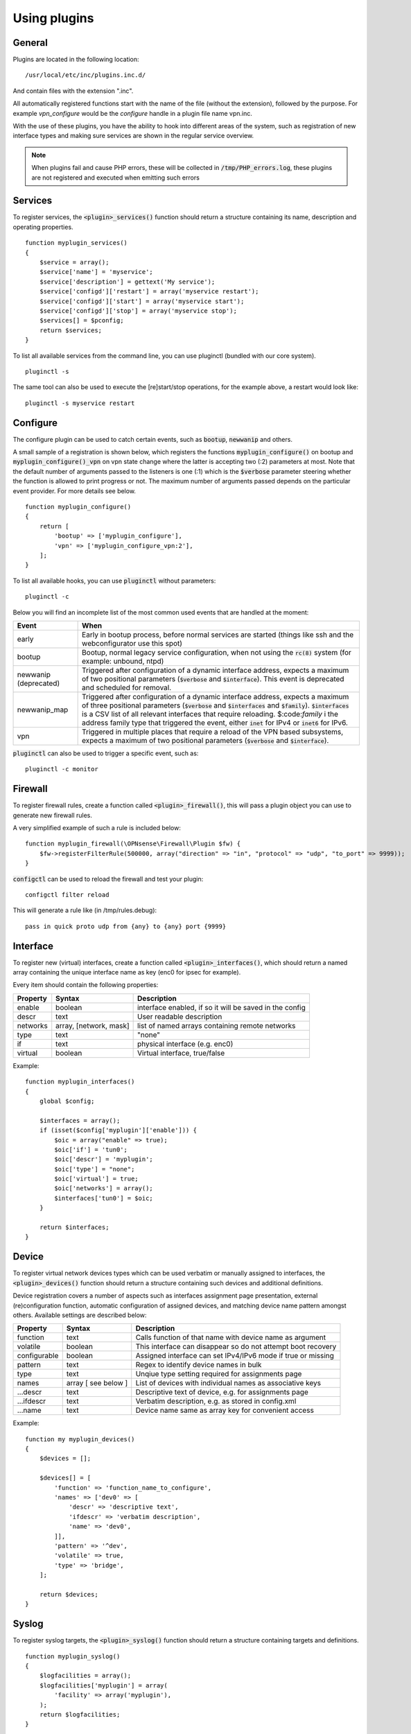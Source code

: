 ============================
Using plugins
============================

-------
General
-------

Plugins are located in the following location:

::

    /usr/local/etc/inc/plugins.inc.d/

And contain files with the extension ".inc".

All automatically registered functions start with the name of the file (without the extension), followed by the purpose.
For example *vpn_configure* would be the *configure* handle in a plugin file name vpn.inc.

With the use of these plugins, you have the ability to hook into different areas of the system, such as registration of
new interface types and making sure services are shown in the regular service overview.


.. Note::

    When plugins fail and cause PHP errors, these will be collected in :code:`/tmp/PHP_errors.log`, these plugins are not
    registered and executed when emitting such errors


-----------------
Services
-----------------

To register services, the :code:`<plugin>_services()` function should return a structure containing its name, description and operating properties.

::

    function myplugin_services()
    {
        $service = array();
        $service['name'] = 'myservice';
        $service['description'] = gettext('My service');
        $service['configd']['restart'] = array('myservice restart');
        $service['configd']['start'] = array('myservice start');
        $service['configd']['stop'] = array('myservice stop');
        $services[] = $pconfig;
        return $services;
    }

To list all available services from the command line, you can use pluginctl (bundled with our core system).

::

    pluginctl -s


The same tool can also be used to execute the [re]start/stop operations, for the example above, a restart would look like:

::

    pluginctl -s myservice restart


-----------------
Configure
-----------------

The configure plugin can be used to catch certain events, such as :code:`bootup`, :code:`newwanip` and others.

A small sample of a registration is shown below, which registers the functions :code:`myplugin_configure()` on bootup
and :code:`myplugin_configure()_vpn` on vpn state change where the latter is accepting two (:2) parameters at most.
Note that the default number of arguments passed to the listeners is one (:1) which is the :code:`$verbose`  parameter
steering whether the function is allowed to print progress or not.  The maximum number of arguments passed depends
on the particular event provider.  For more details see below.

::

    function myplugin_configure()
    {
        return [
            'bootup' => ['myplugin_configure'],
            'vpn' => ['myplugin_configure_vpn:2'],
        ];
    }


To list all available hooks, you can use :code:`pluginctl` without parameters:

::

    pluginctl -c


Below you will find an incomplete list of the most common used events that are handled at the moment:

===========================  =================================================================================
Event                        When
===========================  =================================================================================
early                        Early in bootup process, before normal services are started
                             (things like ssh and the webconfigurator use this spot)
bootup                       Bootup, normal legacy service configuration, when not using the :code:`rc(8)` system
                             (for example: unbound, ntpd)
newwanip (deprecated)        Triggered after configuration of a dynamic interface address, expects a maximum of two positional
                             parameters (:code:`$verbose` and :code:`$interface`). This event is deprecated and scheduled for
                             removal.
newwanip_map                 Triggered after configuration of a dynamic interface address, expects a maximum of three positional
                             parameters (:code:`$verbose` and :code:`$interfaces` and :code:`$family`). :code:`$interfaces`
                             is a CSV list of all relevant interfaces that require reloading.  $:code:`family` i the address
                             family type that triggered the event, either :code:`inet` for IPv4 or :code:`inet6` for IPv6.
vpn                          Triggered in multiple places that require a reload of the VPN based subsystems, expects a maximum
                             of two positional parameters (:code:`$verbose` and :code:`$interface`).
===========================  =================================================================================


:code:`pluginctl`  can also be used to trigger a specific event, such as:

::

    pluginctl -c monitor



------------------
Firewall
------------------

To register firewall rules, create a function called :code:`<plugin>_firewall()`, this will pass a plugin object you
can use to generate new firewall rules.

A very simplified example of such a rule is included below:


::

    function myplugin_firewall(\OPNsense\Firewall\Plugin $fw) {
        $fw->registerFilterRule(500000, array("direction" => "in", "protocol" => "udp", "to_port" => 9999));
    }


:code:`configctl` can be used to reload the firewall and test your plugin:

::

    configctl filter reload


This will generate a rule like (in /tmp/rules.debug):

::

    pass in quick proto udp from {any} to {any} port {9999}


-----------------
Interface
-----------------

To register new (virtual) interfaces, create a function called :code:`<plugin>_interfaces()`, which should return a named array containing the unique interface name as key (enc0 for ipsec for example).

Every item should contain the following properties:

+-----------------------+------------------------+--------------------------------------------------------+
| Property              | Syntax                 | Description                                            |
+=======================+========================+========================================================+
| enable                | boolean                | interface enabled, if so it will be saved in the config|
+-----------------------+------------------------+--------------------------------------------------------+
| descr                 | text                   | User readable description                              |
+-----------------------+------------------------+--------------------------------------------------------+
| networks              | array, [network, mask] | list of named arrays containing remote networks        |
+-----------------------+------------------------+--------------------------------------------------------+
| type                  | text                   | "none"                                                 |
+-----------------------+------------------------+--------------------------------------------------------+
| if                    | text                   | physical interface (e.g. enc0)                         |
+-----------------------+------------------------+--------------------------------------------------------+
| virtual               | boolean                | Virtual interface, true/false                          |
+-----------------------+------------------------+--------------------------------------------------------+

Example:

::

    function myplugin_interfaces()
    {
        global $config;

        $interfaces = array();
        if (isset($config['myplugin']['enable'])) {
            $oic = array("enable" => true);
            $oic['if'] = 'tun0';
            $oic['descr'] = 'myplugin';
            $oic['type'] = "none";
            $oic['virtual'] = true;
            $oic['networks'] = array();
            $interfaces['tun0'] = $oic;
        }

        return $interfaces;
    }


-----------------
Device
-----------------

To register virtual network devices types which can be used verbatim or manually assigned to interfaces,
the :code:`<plugin>_devices()` function should return a structure containing such devices and additional
definitions.

Device registration covers a number of aspects such as interfaces assignment page presentation, external
(re)configuration function, automatic configuration of assigned devices, and matching device name pattern
amongst others. Available settings are described below:


+-----------------------+------------------------+--------------------------------------------------------------+
| Property              | Syntax                 | Description                                                  |
+=======================+========================+==============================================================+
| function              | text                   | Calls function of that name with device name as argument     |
+-----------------------+------------------------+--------------------------------------------------------------+
| volatile              | boolean                | This interface can disappear so do not attempt boot recovery |
+-----------------------+------------------------+--------------------------------------------------------------+
| configurable          | boolean                | Assigned interface can set IPv4/IPv6 mode if true or missing |
+-----------------------+------------------------+--------------------------------------------------------------+
| pattern               | text                   | Regex to identify device names in bulk                       |
+-----------------------+------------------------+--------------------------------------------------------------+
| type                  | text                   | Unqiue type setting required for assignments page            |
+-----------------------+------------------------+--------------------------------------------------------------+
| names                 | array [ see below ]    | List of devices with individual names as associative keys    |
+-----------------------+------------------------+--------------------------------------------------------------+
| ...descr              | text                   | Descriptive text of device, e.g. for assignments page        |
+-----------------------+------------------------+--------------------------------------------------------------+
| ...ifdescr            | text                   | Verbatim description, e.g. as stored in config.xml           |
+-----------------------+------------------------+--------------------------------------------------------------+
| ...name               | text                   | Device name same as array key for convenient access          |
+-----------------------+------------------------+--------------------------------------------------------------+


Example:

::

    function my myplugin_devices()
    {
        $devices = [];

        $devices[] = [
            'function' => 'function_name_to_configure',
            'names' => ['dev0' => [
                'descr' => 'descriptive text',
                'ifdescr' => 'verbatim description',
                'name' => 'dev0',
            ]],
            'pattern' => '^dev',
            'volatile' => true,
            'type' => 'bridge',
        ];

        return $devices;
    }


-----------------
Syslog
-----------------

To register syslog targets, the :code:`<plugin>_syslog()` function should return a structure containing targets and definitions.

::

    function myplugin_syslog()
    {
        $logfacilities = array();
        $logfacilities['myplugin'] = array(
            'facility' => array('myplugin'),
        );
        return $logfacilities;
    }


.. Note::

    As of OPNsense 19.7 Syslog-NG is included in our base system, these files will only be used to identify applications
    for custom syslog remote targets in :menuselection:`System->Settings->Logging / targets`.


To test if a service registration functions properly, just restart the syslog facility:

::

    pluginctl -s syslogd restart


.. Note::

    In order to define local targets for Syslog-NG you can just add **local** filters which will be collected into
    one large syslog configuration.
    The readme on `GitHub <https://github.com/opnsense/core/blob/master/src/opnsense/service/templates/OPNsense/Syslog/local/README>`__
    describes the process.
    When running into issues, always make sure to manually restart syslog-ng first (:code:`service syslog-ng restart`), definition errors won't
    be written into any log.

.. Note::

    In case additional source sockets should be used by Syslog-NG you can add files in :code:`/usr/local/opnsense/service/templates/OPNsense/Syslog/sources/`
    containing definitions.
    The `001-local.conf <https://github.com/opnsense/core/blob/22.1.7/src/opnsense/service/templates/OPNsense/Syslog/sources/001-local.conf#L5>`__ file
    contains examples from jailed core services.

-----------------
XMLRPC (HA) sync
-----------------

When a configuration section should be exposed to High Availability sync, you can use the xmlrpc plugin hook.

If a plugin exposes a configuration section to ha sync, it can be enabled separately in the synchronization
settings :menuselection:`System->High Availability->Settings`.

A simple example to expose the configuration section Myplugin within the OPNsense xml path looks like this:

::

    function myplugin_xmlrpc_sync()
    {
        $result = array();
        $result[] = array(
            'description' => gettext('My Plugin'),
            'section' => 'OPNsense.Myplugin',
            'id' => 'myplugin',
            'services' => 'myplugin', // optional, in case a service with the same name exists
        );
        return $result;
    }


.. Note::


    If your plugin depends on other components in the system, make sure you enable synchronization for those as well.
